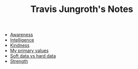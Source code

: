 #+TITLE: Travis Jungroth's Notes

- [[file:20210923192518-awareness.org][Awareness]]
- [[file:20210923193028-intelligence.org][Intelligence]]
- [[file:20210923192742-kindness.org][Kindness]]
- [[file:20210923192710-my_primary_values.org][My primary values]]
- [[file:20210923232035-soft_data_vs_hard_data.org][Soft data vs hard data]]
- [[file:20210923193127-strength.org][Strength]]